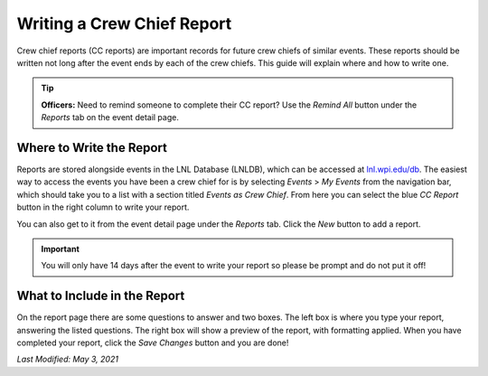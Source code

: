 ===========================
Writing a Crew Chief Report
===========================

Crew chief reports (CC reports) are important records for future crew chiefs of similar events. These reports should be
written not long after the event ends by each of the crew chiefs. This guide will explain where and how to write one.

.. tip::
    **Officers:** Need to remind someone to complete their CC report? Use the `Remind All` button under the `Reports`
    tab on the event detail page.


Where to Write the Report
-------------------------

Reports are stored alongside events in the LNL Database (LNLDB), which can be accessed at
`lnl.wpi.edu/db <https://lnl.wpi.edu>`_. The easiest way to access the events you have been a crew chief for is by
selecting `Events` > `My Events` from the navigation bar, which should take you to a list with a section titled
`Events as Crew Chief`. From here you can select the blue `CC Report` button in the right column to write your report.

You can also get to it from the event detail page under the `Reports` tab. Click the `New` button to add a report.

.. important::
    You will only have 14 days after the event to write your report so please be prompt and do not put it off!


What to Include in the Report
-----------------------------

On the report page there are some questions to answer and two boxes. The left box is where you type your report,
answering the listed questions. The right box will show a preview of the report, with formatting applied. When you have
completed your report, click the `Save Changes` button and you are done!

`Last Modified: May 3, 2021`
